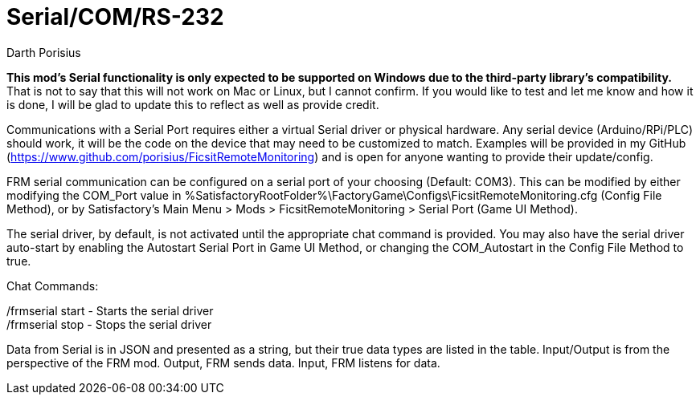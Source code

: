 = Serial/COM/RS-232
Darth Porisius
:url-repo: https://github.com/porisius/FicsitRemoteMonitoring

**This mod's Serial functionality is only expected to be supported on Windows due to the third-party library's compatibility.** That is not to say that this will not work on Mac or Linux, but I cannot confirm. If you would like to test and let me know and how it is done, I will be glad to update this to reflect as well as provide credit.

Communications with a Serial Port requires either a virtual Serial driver or physical hardware. Any serial device (Arduino/RPi/PLC) should work, it will be the code on the device that may need to be customized to match. Examples will be provided in my GitHub (https://www.github.com/porisius/FicsitRemoteMonitoring) and is open for anyone wanting to provide their update/config.

FRM serial communication can be configured on a serial port of your choosing (Default: COM3). This can be modified by either modifying the COM_Port value in %SatisfactoryRootFolder%\FactoryGame\Configs\FicsitRemoteMonitoring.cfg (Config File Method), or by Satisfactory's Main Menu > Mods > FicsitRemoteMonitoring > Serial Port (Game UI Method).

The serial driver, by default, is not activated until the appropriate chat command is provided. You may also have the serial driver auto-start by enabling the Autostart Serial Port in Game UI Method, or changing the COM_Autostart in the Config File Method to true.

Chat Commands:

/frmserial start - Starts the serial driver +
/frmserial stop - Stops the serial driver

Data from Serial is in JSON and presented as a string, but their true data types are listed in the table. Input/Output is from the perspective of the FRM mod. Output, FRM sends data. Input, FRM listens for data.
